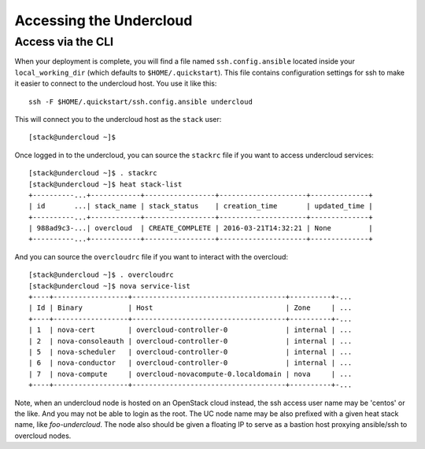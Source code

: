 .. _accessing-undercloud:

Accessing the Undercloud
========================

Access via the CLI
-------------------

When your deployment is complete, you will find a file named
``ssh.config.ansible`` located inside your ``local_working_dir`` (which
defaults to ``$HOME/.quickstart``). This file contains configuration
settings for ssh to make it easier to connect to the undercloud host.
You use it like this::

    ssh -F $HOME/.quickstart/ssh.config.ansible undercloud

This will connect you to the undercloud host as the ``stack`` user::

    [stack@undercloud ~]$

Once logged in to the undercloud, you can source the ``stackrc`` file if
you want to access undercloud services::

    [stack@undercloud ~]$ . stackrc
    [stack@undercloud ~]$ heat stack-list
    +----------...+------------+-----------------+---------------------+--------------+
    | id       ...| stack_name | stack_status    | creation_time       | updated_time |
    +----------...+------------+-----------------+---------------------+--------------+
    | 988ad9c3-...| overcloud  | CREATE_COMPLETE | 2016-03-21T14:32:21 | None         |
    +----------...+------------+-----------------+---------------------+--------------+

And you can source the ``overcloudrc`` file if you want to interact with
the overcloud::

    [stack@undercloud ~]$ . overcloudrc
    [stack@undercloud ~]$ nova service-list
    +----+------------------+-------------------------------------+----------+-...
    | Id | Binary           | Host                                | Zone     | ...
    +----+------------------+-------------------------------------+----------+-...
    | 1  | nova-cert        | overcloud-controller-0              | internal | ...
    | 2  | nova-consoleauth | overcloud-controller-0              | internal | ...
    | 5  | nova-scheduler   | overcloud-controller-0              | internal | ...
    | 6  | nova-conductor   | overcloud-controller-0              | internal | ...
    | 7  | nova-compute     | overcloud-novacompute-0.localdomain | nova     | ...
    +----+------------------+-------------------------------------+----------+-...

Note, when an undercloud node is hosted on an OpenStack cloud instead, the ssh
access user name may be 'centos' or the like. And you may not be able to login
as the root. The UC node name may be also prefixed with a given heat stack name,
like `foo-undercloud`. The node also should be given a floating IP to serve as a
bastion host proxying ansible/ssh to overcloud nodes.
